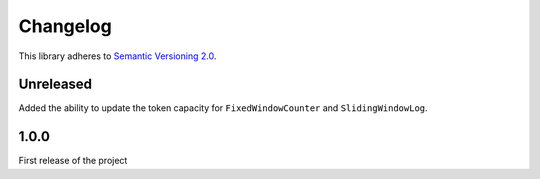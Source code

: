 Changelog
=========

This library adheres to `Semantic Versioning 2.0 <http://semver.org/>`_.

Unreleased
----------

Added the ability to update the token capacity for ``FixedWindowCounter`` and ``SlidingWindowLog``.

1.0.0
-----

First release of the project
